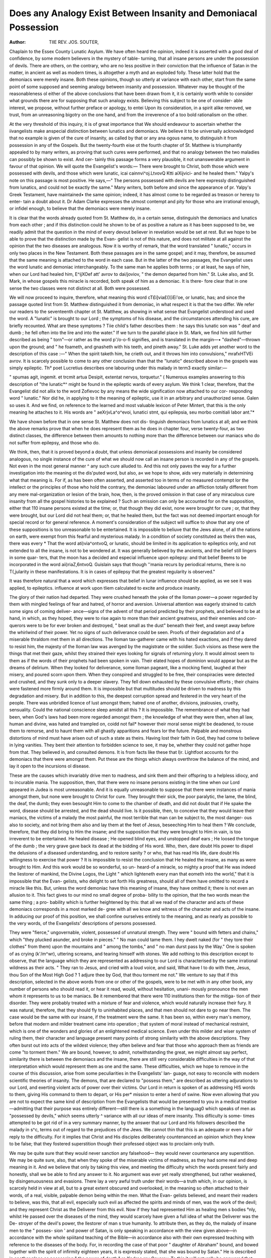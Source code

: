 Does any Analogy Exist Between Insanity and Demoniacal Possession
===================================================================

:Author: TIIE REV. JOS. SOUTER,

Chaplain to the Essex County Lunatic Asylum.
We have often heard the opinion, indeed it is asserted with a good
deal of confidence, by some modern believers in the mystery of table-
turning, that all insane persons are under the possession of devils.
There are others, on the contrary, who are no less positive in their
conviction that the influence of Satan in the matter, in ancient as well
as modern times, is altogether a myth and an exploded folly. These
latter hold that the demoniacs were merely insane. Both these
opinions, though so utterly at variance with each other, start from the
same point of some supposed and seeming analogy between insanity
and possession. Whatever may be thought of the reasonableness ol
either of the above conclusions that have been drawn from it, it is
certainly worth while to consider what grounds there are for supposing
that such analogy exists. Believing this subject to be one of consider-
able interest, we propose, without further preface or apology, to entei
Upon its consideration, in a spirit alike removed, we trust, from an
unreasoning bigotry on the one hand, and from the irreverence of a too
bold rationalism on the other.

At the very threshold of this inquiry, it is of great importance that
We should endeavour to ascertain whether the iivangelists make an\
special distinction between lunatics and demoniacs. We believe it to
be universally acknowledged that no example is given of the cure of
insanity, as called by that or any ana ogous name, to distinguish it
from possession in any of the Gospels. But the twenty-fourth \eise ot
the fourth chapter of St. Matthew is triumphantly appealed to by many
writers, as proving that such cures were performed, and that no analogy
between the two maladies can possibly be shown to exist. And cer-
tainly this passage forms a very plausible, it not unanswerable argument
in favour of that opinion. We will quote the Evangelist's words:—
There were brought to Christ, both those which were possessed with
devils, and those which were lunatic, icai cainnvi^oj.LtvovQ Ktti aiXijvici-
and he healed them." Yalpy's note on this passage is most
positive. He says,—" The persons possessed with devils are here
expressly distinguished from lunatics, and could not be exactly the
same." Many writers, both before and since the appearance of
pr. Yalpy's Greek Testament, have maintained• the same opinion;
indeed, it has almost come to be regarded as treason or heresy to enter-
tain a doubt about it. Dr Adam Clarke expresses the utmost contempt
and pity for those who are irrational enough, or infidel enough, to
believe that the demoniacs were merely insane.

It is clear that the words already quoted from St. Matthew do, in a
certain sense, distinguish the demoniacs and lunatics from each other ;
and if this distinction could he shown to be of as positive a nature as
it has been supposed to be, we readily admit that the question in the
mind of every devout believer in revelation would be set at rest. But
we hope to be able to prove that the distinction made by the Evan-
gelist is not of this nature, and does not militate at all against the
opinion that the two diseases are analogous. Now it is worthy of
remark, that the word translated " lunatic," occurs in only two places
in the New Testament. Both these passages are in the same gospel;
and it may, therefore, be assumed that the same meaning is attached
to the word in each case. But in the latter of the two passages, the
Evangelist uses the word lunatic and demoniac interchangeably. To
the same man he applies both terms ; or at least, he says of him, when
our Lord had healed him, E^ijXOef att' avrov to dai/joviov, " the demon
departed from him." St. Luke also, and St. Mark, in whose gospels
this miracle is recorded, both speak of him as a demoniac. It is there-
fore clear that in one sense the two classes were not distinct at all.
Both were possessed.

We will now proceed to inquire, therefore, what meaning this word
cT£\i]via£()[iEi'oe, or lunatic, has; and since the passage quoted lirst from
St. Matthew distinguished it from demoniac, in what respect it is that
the two differ. We refer our readers to the seventeenth chapter ot
St. Matthew, as showing in what sense that Evangelist understood and
used the word. A "lunatic" is brought to our Lord ; the symptoms
of his disease, and the circumstances attending his cure, are briefly
recounted. What are these symptoms ? Tiie child's father describes
them : he says this lunatic son was " deaf and dumb ; he fell often into
the lire and into the water." If we turn to the parallel place in
St. Mark, we find him still further described as being " torn"—or
rather as the word p'/o-o-fi signifies, and is translated in the margin—•
"dashed"—thrown upon the ground; and " he foameth, and gnasheth
with his teeth, and pineth away." St. Luke adds yet another word to
the description of this case :—" When the spirit taketh him, he crieth
out, and it throws him into convulsions," mrafxHTVEi avrov. It is
scarcely possible to come to any other conclusion than that the
"lunatic" described above in the gospels was simply epileptic. Th°
poet Lucretius describes one labouring under this malady in term3
exactly similar:—

" spumas agit, ingemit. et trcmit artua
Desipit, extentat nervos, torquetur." (
Numerous examples answering to this description of "the lunatic*^
might be found in the epileptic wards of every asylum. We think 1
clear, therefore, that the Evangelist did not allix to the word 
Zofievoc by any means the wide signification now attached to our cor-
responding word " lunatic." Nor did he, in applying to it the meaning
of epileptic, use it in an arbitrary and unauthorized sense. Galen
so uses it. And we find, on reference to the learned and most valuable
lexicon of Peter Mintert, that this is the only meaning he attaches to
it. His words are " aeXrjvLa^o^evoi, lunatici stmt, qui epilepsia, seu
morbo comitiali labor ant."*

We have shown before that in one sense St. Matthew does not dis-
tinguish demoniacs from lunatics at all; and we think the above
remarks prove that when he does represent them as he does in chapter
four, verse twenty-four, as two distinct classes, the difference between
them amounts to nothing more than the difference between our maniacs
who do not suffer from epilepsy, and those who do.

We think, then, that it is proved beyond a doubt, that unless
demoniacal possessions and insanity be considered analogous, no single
instance of the cure of what we should now call an insane person is
recorded in any of the gospels. Not even in the most general manner
^ any such cure alluded to. And this not only paves the way for a
further investigation into the meaning ot the dis'puted word, but also,
a« we hope to show, aids very materially in determining what that
meaning is. For if, as has been often asserted, and asserted too in
terms of no measured contempt lor the intellect or the principles of
those who hold the contrary, the demoniac laboured under an affliction
totally different from any mere mal-organization or lesion of the brain,
how, then, is the proved omission in that case of any miraculous cure
insanity from all the gospel histories to be explained ? Such an
omission can only be accounted for on the supposition, either that 110
insane persons existed at the time; or, that though they did exist,
none were brought for cure ; or, that they were brought, but our Lord
did not heal them; or, that he healed them, but the fact was not
deemed important enough for special record or for general reference.
A moment's consideration of the subject will suffice to show that
any one of these suppositions is too unreasonable to be entertained.
It is impossible to beliuve that the Jews alone, of all the nations on
earth, were exempt from this fearful and mysterious malady. In a
condition of society constituted as theirs then was, there was every
* That the word at\i)via^ontvoQ, or lunatic, should be limited in its application
to epileptics only, and not extended to all the insane, is not to be wondered at.
It was generally believed by the ancients, and the belief still lingers in some quar-
ters, that the moon has a decided and especial influence upon epilepsy: and that
belief Beems to be incorporated in the word ai\i)riaZ,6ntvoQ.
Guislain says that though ''mania recurs by periodical returns, there is no
T(,jularity in these manifestations. It is in cases of epilepsy that the greatest
regularity is observed."

It was therefore natural that a word which expresses that belief in lunar influence
should be applied, as we see it was applied, to epileptics.
influence at work upon tliem calculated to excite and produce
insanity.

The glory of their nation had departed. They were crushed heneath
the yoke of the Iloman power—a power regarded by them with
mingled feelings of fear and hatred, of horror and aversion. Universal
attention was eagerly strained to catch some signs of coming deliver-
ance—signs of the advent of that period predicted by their prophets,
and believed to be at hand, in which, as they hoped, they were to rise
again to more than their ancient greatness, and their enemies and con-
querors were to be for ever broken and destroyed, " beat small as the
dust" beneath their feet, and swept away before the whirlwind of their
power. Yet no signs of such deliverance could be seen. Proofs of their
degradation and of a miserable thraldom met them in all directions.
The Iloman tax-gatherer came with his hated exactions, and if they
dared to resist him, the majesty of the Iloman law was avenged by the
magistrate or the soldier. Such visions as these were the things that
met their gaze, whilst they strained their eyes looking for signals of
returning ylory. It would almost seem to them as if the words of their
prophets had been spoken in vain. Their elated hopes of dominion
would appear but as the dreams of delirium. When they looked for
deliverance, some Iloman pageant, like a mocking fiend, laughed at
their misery, and poured scorn upon them. When they conspired and
struggled to be free, their conspiracies were detected and crushed, and
they sunk only to a deeper slavery. They fell down exhausted by
these convulsive efforts ; their chains were fastened more firmly around
them. It is impossible but that multitudes should be driven to
madness by this degradation and misery. But in addition to this,
the deepest corruption spread and festered in the very heart of the
people. There was unbridled licence of lust amongst them; hatred
one of another, divisions, jealousies, cruelty, sensuality. Could the
national conscience sleep amidst all this ? It is impossible. The
remembrance of what they had been, when God's laws had been more
regarded amongst them ; the knowledge of what they were then, when
all law, human and divine, was hated and trampled on, coidd not fail*
however their moral sense might be deadened, to rouse them to remorse,
and to haunt them with all ghastly apparitions and fears lor the future.
Palpable and monstrous distortions of mind must have arisen out of
such a state as theirs. Having lost their faith in God, they had come
to believe in lying vanities. They bent their attention to forbidden
science to see, it may be, whether they could not gather hope from
that. They believed in, and consulted demons. It is from facts like
these that I)r. Lightfoot accounts for tho demoniacs that there were
amongst them. Put these are the things which always overthrow the
balance of the mind, and lay it open to the incursions ol disease.

These are the causes which invariably drive men to madness, and sink
them and their offspring to a helpless idiocy, and to incurable mania.
The supposition, then, that there were no insane persons existing in
the time when our Lord appeared in Judea is most unreasonable.
And it is equally unreasonable to suppose that there were instances
of mania amongst them, but none were brought to Christ for cure.
They brought their sick, the poor paralytic, the lame, the blind, the
deaf, the dumb; they even besought Him to come to the chamber of
death, and did not doubt that if He spake the word, disease should be
arrested, and the dead should live. Is it possible, then, to conceive
that they would leave their maniacs, the victims of a malady the most
painful, the most terrible that man can be subject to, the most danger-
ous also to society, and not bring them also and lay them at the feet of
Jesus, beseeching Him to heal them ? We conclude, therefore, that
they did bring to Him the insane; and the supposition that they were
brought to Him in vain, is too irreverent to be entertained. He healed
disease ; He opened blind eyes, and unstopped deaf ears ; He loosed the
tongue of the dumb ; the very grave gave back its dead at the bidding
of His word. Who, then, dare doubt His power to dispel the delusions
of a diseased understanding, and to restore sanity ? or who, that has
read His life, dare doubt His willingness to exercise that power ? It
is impossible to resist the conclusion that He healed the insane, as many
as were brought to Him. And this work would be so wonderful, so un-
heard-of a miracle, so mighty a proof that He was indeed the liestorer
of mankind, the Divine Logos, the Light " which lighteneth every
man that eometh into the world," that it is impossible that the Evan-
gelists, who delight to set forth His greatness, should all of them have
omitted to record a miracle like this. But, unless the word demoniac
have this meaning of insane, they have omitted it; there is not even an
allusion to it. This fact gives to our mind no small degree of proba-
bility to the opinion, that the two words mean the same thing ; a pro-
bability which is further heightened by this: that all we read of the
character and acts of these demoniacs corresponds in a most marked de-
gree with all we know and witness of the character and acts of the insane.
In adducing our proof of this position, we shall confine ourselves
entirely to the meaning, and as nearly as possible to the very words, of
the Evangelists' descriptions of persons possessed.

They were "fierce," ungovernable, violent, possessed of unnatural
strength. They were " bound with fetters and chains," which "they
plucked asunder, and broke in pieces." " No man could tame them.
I hey dwelt naked (for " they tore their clothes" from them) upon the
mountains and " among the tombs," and " no man durst pass by the
Way." One is spoken of as crying (k'/m^wr), uttering screams, and tearing
himself with stones. We add nothing to this description except to
observe, that the language which they are represented as addressing to
our Lord is characterised by the same irrational wildness as their acts.
" They ran to Jesus, and cried with a loud voice, and said, What have I
to do with thee, Jesus, thou Son of the Most High God ? 1 adjure
thee by God, that thou torment me not." We venture to say that if
this description, selected in the above words from one or other of the
gospels, were to be met with in any other book, any number of persons
who should read it, or hear it read, would, without hesitation, unani-
mously pronounce the men whom it represents to us to be maniacs.
Be it remembered that there were 110 institutions then for the mitiga-
tion of their disorder. They were probably treated with a mixture of
fear and violence, which would naturally increase their fury. It was
natural, therefore, that they should fly to uninhabited places, and that
men should not dare to go near them. The case would be the same
with our insane, if the treatment were the same. It has been so,
within every man's memory, before that modern and milder treatment
came into operation ; that system of moral instead of mechanical
restraint, which is one of the wonders and glories of an enlightened
medical science. Even under this milder and wiser system of ruling
them, their character and language present many points of strong
similarity with the above descriptions. They often burst out into acts
of the wildest violence; they often believe and fear that those who
approach them as friends are come "to torment them."
We are bound, however, to admit, notwithstanding the great, we
might almost say perfect, similarity there is between the demoniacs
and the insane, there are still very considerable difficulties in the way
of that interpretation which would represent them as one and the
same. These difficulties, which we hope to remove in the course of
this discussion, arise from some peculiarities in the Evangelists' lan-
guage, not easy to reconcile with modern scientific theories of insanity.
The demons, that are declared to "possess them," are described as
uttering adjurations to our Lord, and exerting violent acts of power
over their victims. Our Lord in return is spoken of as addressing HlS
words to them, giving His command to them to depart, or His per*
mission to enter a herd of swine. Now even allowing that you are
not to expect the same kind of description from the Evangelists that
would be presented to you in a medical treatise—admitting that their
purpose was entirely different—still there is a something in the languag0
which speaks of men as "possessed by devils," which seems utterly ^
variance with all our ideas of mere insanity. This difliculty is some-
times attempted to be got rid of in a very summary manner, by the
answer that our Lord and His followers described the malady in s^c,
terms out of regard to the prejudices of the Jews. We cannot thin
that this is an adequate or even a fair reply to the difficulty. For it
implies that Christ and His disciples deliberately countenanced an
opinion which they knew to be false; that they fostered superstition
though their professed object was to proclaim only truth.

We may be quite sure that they would never sanction any falsehood—
they would never countenance any superstition. We may be quite sure,
also, that when they spoke of the miserable victims of madness, as
they had some real and deep meaning in it. And we
believe that only by taking this view, and meeting the difficulty which
the words present fairly and honestly, shall we be able to find any
answer to it. No argument was ever yet really strengthened, but
rather weakened, by disingenuousness and evasions.
There lay a very awful truth under their words—a truth which, in our
opinion, is scarcely held in view at all, but to a great extent obscured
and overlooked, in the meaning so often attached to their words, of a
real, visible, palpable demon being within the men. What the Evan-
gelists believed, and meant their readers to believe, was this, that all
evil, especially such evil as affected the spirits and minds of men, was
the work of the devil; and they represent Christ as the Deliverer from
this evil. Now if they had represented Him as healing men s bodies
°nly, whilst He passed over the diseases of the mind, they would
scarcely have given a full idea of what the Deliverer was the De-
stroyer of the devil's power, the llestorer of man s true humanity. 1o
attribute then, as they do, the malady of insane men to the " posses-
sion ' and power of Satan, is only speaking in accordance with the
view given above—in accordance with the whole spiiitand teaching of
the Bible—in accordance also with their own expressed teaching with
reference to the diseases of the body. For, in recording the case of
that poor " daughter of Abraham" bound, and bowed together with
the spirit of infirmity eighteen years, it is expressly stated, that she
was bound by Satan." He is described in another place as possessing
" the power of death," ro Kpdroc rov Qavarov. To this it will naturally
be answered that though disease and death are represented as the work
°f the devil, yet we never read of any diseased man as being "pos-
sessed by the devil." Of course we never do. The language would
^e absurd and false in such a case. For disease affects only the body,
the outer shell, and not the real ego of the man. Hut insanity pos-
sesses the mind, the actual personality of the man. Therefore in the
°ne case it is simply said, Satan hath bound the body ; but in the other,
the man is possessed with him. And it would be just as absurd to
infer from this language, in the one oase, that actual demons dwelt
within the man, as it would in the other that diseased men were
stricken or bound, or the dead eat off, in every case by an actual
stroke or personal act of the Evil One. What is really meant is this—
that disease and death are the effect of that sin which the devil
tempted man to commit, and still tempts him to perpetuate; and that
insanity also is the result of the same malignant influence, exerted on
the mind as well as the body. This, indeed, is all that can be drawn
from the Scripture words on the subject. We never read of one single
case possessed by Satan, the actual, the real SidfioXoc, but by dai/iovcc,
or oaifiofia — evil influences proceeding from the Prince of Evil.
There is certainly nothing in the word lai/nov itself to indicate more
than this —nothing to indicate, necessarily, a personal existence. It is
used in one case, at least, by the Septuagint translators in no stronger
meaning than this, rather indeed a weaker, as the equivalent of the
Hebrew res nihili, any vain, perishable thing, particularly idols.
And everything which the Evangelists predicate of these demons
is perfectly easy of explanation on the supposition that the hcu/.ioyec
were not personal existences. It is true they are spoken of as cast-
ing their victims into the fire, &c. But every language has forms
of expression analogous to this. It is just what we should expect
in an Eastern language; that the words and deeds of a man acting
under the impulse of insanity should be attributed, not to the man, but
to the influence by which he was impelled. Free as our own language
is from all tendency of the kind, we have analogies even in it. We per-
sonify anger; and men's words uttered in passion are overlooked and
forgiven, as being not his own words, but those of that furor that pos-
sessed him. We say of the follies and inanities uttered under the
influence of wine, " It is the wine speaking." The language of the
Evangelists means no more than this—a man utters wild words, or
does deeds of folly and madness, but the man's mind is not under his
own control; an evil influence possesses him, therefore his deeds and
words are not attributed to himself, but the evil power, or daifj-iov, that
has rule over him. It is just the very language we should expect to
find in the Gospel descriptions of the men; the very language that would
appear most natural and proper, more especially when we take into
consideration the fact that insane persons often speak and act under an
impulse against which their real self rebels, but is too weak to resist-
We epiote as an authority for this assertion the opinion of Dr GulS*
lain on the subject, from the analysis of his work which appeared in
former numbers of this journal:—" I have known patients who have
said to me, ' Something, I know not what, an electric force, perhaps*
compels me I must act in opposition to my intentions-
Others say, 4 There is in me some one who is not myself—who dnv
me, and forces me to act.

Every one at all conversant with the insane must have seen cases
this kind ; men possessed of a sort of double consciousness ; the actual
i ego of the men feeling itself fettered, or driven onward by some strange
impulse, and perfectly conscious of the thraldom, yet not having
strength of will to resist it.

The tenour of these observations is to prove that the language em-
ployed by the Evangelists in speaking of the demoniacs, though at
first sight it presents us with some difficulties, is not, on a fuller con-
sideration, inconsistent with the theory that the insane and the demo-
niacs are one. There is nothing in it to overthrow that theory; so
that the arguments which we employ to show the analogy between
the character and acts of the insane and of demoniacs remain in their
full force, unassailed and unassailable.

We shall proceed now to ofl'er some evidence, that in giving to the
word the signification of maniac or insane, we are not imposing upon
it an arbitrary meaning of our own. We are not without proof that ~
this is the sense which the Jews and the writers of the Gospels them-
selves put upon it. We have seen in a former part of this Essay, that
the Evangelist St. Matthew employs this, or an equivalent term, as
synonymous with the word Lunatic, or Epileptic. Now, if an
epileptic person were demoniac, the inference is clear that the writers
°f the New Testament did not employ the word to signify a super-
natural disease. And since their application of it shows that it has
also a wider meanincr, and that it refers to a class of diseased persons
Pi

01 whom the epileptics are but a small portion, how irresistible the
conclusion that that class to whom they applied it were simply the
insane. This conclusion is confirmed by the fact that, in St. Matthew's
account of the healing of one of these demoniacs, he speaks of the man
after his restoration to health, as " sitting at the feet of Jesus, clothed,
and in his right mindaw^poyovrra is the word he employs on this
occasion — a word which clearly intimates that, according to this
writer, his state of mind was unsound before, but the miracle of lieal-
lng had given back its sanity again.

"he people also affixed this meaning to the term. On more than
one occasion we read of them uttering these blasphemous words to our
Lord, " Thou hast a devilan expression exactly analogous to the
words,"Thou art demoniac." Now they apply this expression to Him,
not because of any supposed wickedness in Him, but because His lan-
guage appeared to them unintelligible, incoherent raving. He said,
they went about to kill him. They thought this the dream of a
madman. He told them, by implication, that they were not Abraham's
children. They thought it the language of folly and delusion, and
again apply the term to Him. He told them, if a man kept His saying,
He should not see death. This seemed to them madder than all.

Abraham was dead, and the prophets. It seemed to them the wildest
folly; and they replied, " Now we Jcnow thou hast a devil." On the
fourth occasion they clearly explain their meaning,—" He hath a devil
and is mad," kcu /uctivei,—He was under delusion, a wild and mad
enthusiast, deceived, and a deceiver.
This rat /inivEi of theirs is the very term applied by Festus to St.
Paul, when he believed him, as they believed Christ, to be speaking the
words of a wild delusion.

We see, therefore, that the expression, " Thou art demoniac," is only
a Jewish way of declaring that a man is mad, deluded, wild, insane.
Before we conclude, we must say just one word in reply to a large
class of persons, whose scruples we wish to respect, who believe that
our view on this subject goes far to deprive our Saviour's most won-
derful works of all that made them miraculous. We scarcely flatter our-
selves that any argument of ours will cany conviction to their mind.
We do not know what views they entertain of insanity. It may seem
to them a very slight, unnoticeable miracle to heal it with a single
word, as our Lord did. But for ourselves we must confess that to
restore the demented to vigour of thought, to banish all mental delu-
sions, to heal raving maniacs and hopeless idiots in an instant and
with one single word of power, seems to us one of the grandest, noblest,
most Godlike miracles we can possibly conceive of. It is a miracle
which, to our thinking, has a much deeper meaning for us, and all
generations of men—a meaning that appeals much more to our sym-
pathies than that which represents Christ as ejecting from men actual,
palpable devils. For in the one case, wonderful though the work is,
He is but healing a disease which never, that we know of, appeared
before, and never may appear again. Whilst in the other, He cures a
malady which all men concur in believing to be the most fearful that
can afflict humanity; a malady that has existed in every age of the
world; a malady that may befall any one of us, since, to use the
language of an eloquent and learned writer on insanity, " neither the
genius of a Southey or a Tasso, nor the wit and vigour of a Swift, nor
the tenderness of a Cowley, nor the piety and talent ofaCruden or Hall,
can exempt men from its influence." In healing this disease, Christ
appears as the Lord of mind and matter, the Bestorer of our true and
real humanity. He declares to us, by this miracle, that as it is the
work of the Evil One to overthrow the balance of the mind and cover
it with darkness; so it is Jlis work to restore and give light. And
they whose lives and talents are devoted to the study of this painful
disease, that they may mitigate the evils of it and remove them, have
thus, in their noble work of mercy, the encouragement of His Divine
example.
